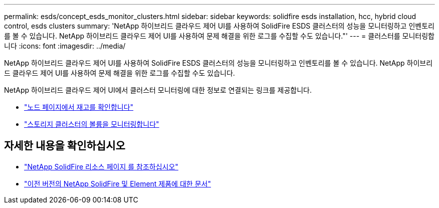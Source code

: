 ---
permalink: esds/concept_esds_monitor_clusters.html 
sidebar: sidebar 
keywords: solidfire esds installation, hcc, hybrid cloud control, esds clusters 
summary: 'NetApp 하이브리드 클라우드 제어 UI를 사용하여 SolidFire ESDS 클러스터의 성능을 모니터링하고 인벤토리를 볼 수 있습니다. NetApp 하이브리드 클라우드 제어 UI를 사용하여 문제 해결을 위한 로그를 수집할 수도 있습니다."' 
---
= 클러스터를 모니터링합니다
:icons: font
:imagesdir: ../media/


[role="lead"]
NetApp 하이브리드 클라우드 제어 UI를 사용하여 SolidFire ESDS 클러스터의 성능을 모니터링하고 인벤토리를 볼 수 있습니다. NetApp 하이브리드 클라우드 제어 UI를 사용하여 문제 해결을 위한 로그를 수집할 수도 있습니다.

NetApp 하이브리드 클라우드 제어 UI에서 클러스터 모니터링에 대한 정보로 연결되는 링크를 제공합니다.

* link:hccstorage/task-hcc-nodes.html["노드 페이지에서 재고를 확인합니다"]
* link:hccstorage/task-hcc-volumes.html["스토리지 클러스터의 볼륨을 모니터링합니다"]




== 자세한 내용을 확인하십시오

* https://www.netapp.com/data-storage/solidfire/documentation/["NetApp SolidFire 리소스 페이지 를 참조하십시오"^]
* https://docs.netapp.com/sfe-122/topic/com.netapp.ndc.sfe-vers/GUID-B1944B0E-B335-4E0B-B9F1-E960BF32AE56.html["이전 버전의 NetApp SolidFire 및 Element 제품에 대한 문서"^]

